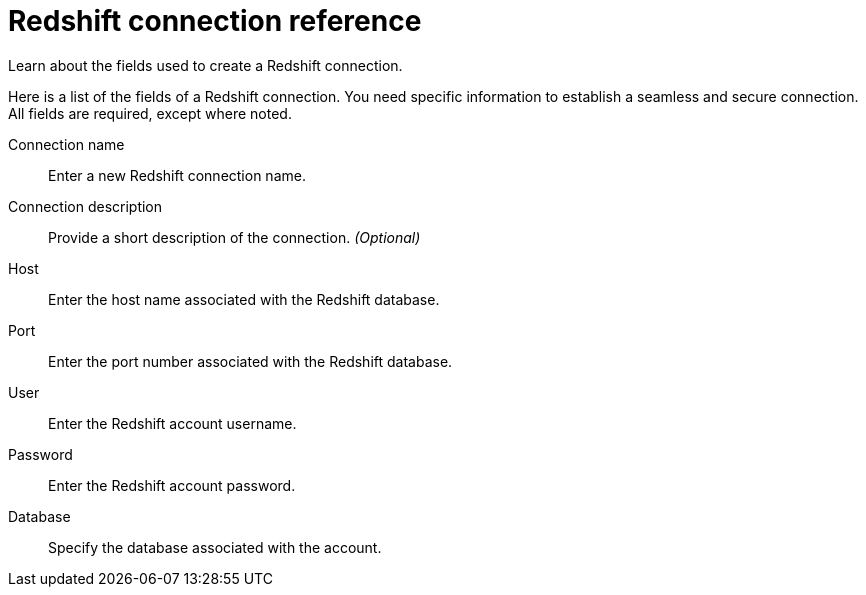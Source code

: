 = Redshift connection reference
:last_updated: 03/25/2021
:experimental:
:linkattrs:
:redirect_from: /data-integrate/embrace/embrace-redshift-reference.html

Learn about the fields used to create a Redshift connection.

Here is a list of the fields of a Redshift connection.
You need specific information to establish a seamless and secure connection.
All fields are required, except where noted.
[#connection-name]
Connection name::  Enter a new Redshift connection name.
[#connection-description]
Connection description::
Provide a short description of the connection.
_(Optional)_
[#host]
Host::  Enter the host name associated with the Redshift database.
[#port]
Port::  Enter the port number associated with the Redshift database.
[#user]
User::  Enter the Redshift account username.
[#password]
Password::  Enter the Redshift account password.
[#databse]
Database::  Specify the database associated with the account.
